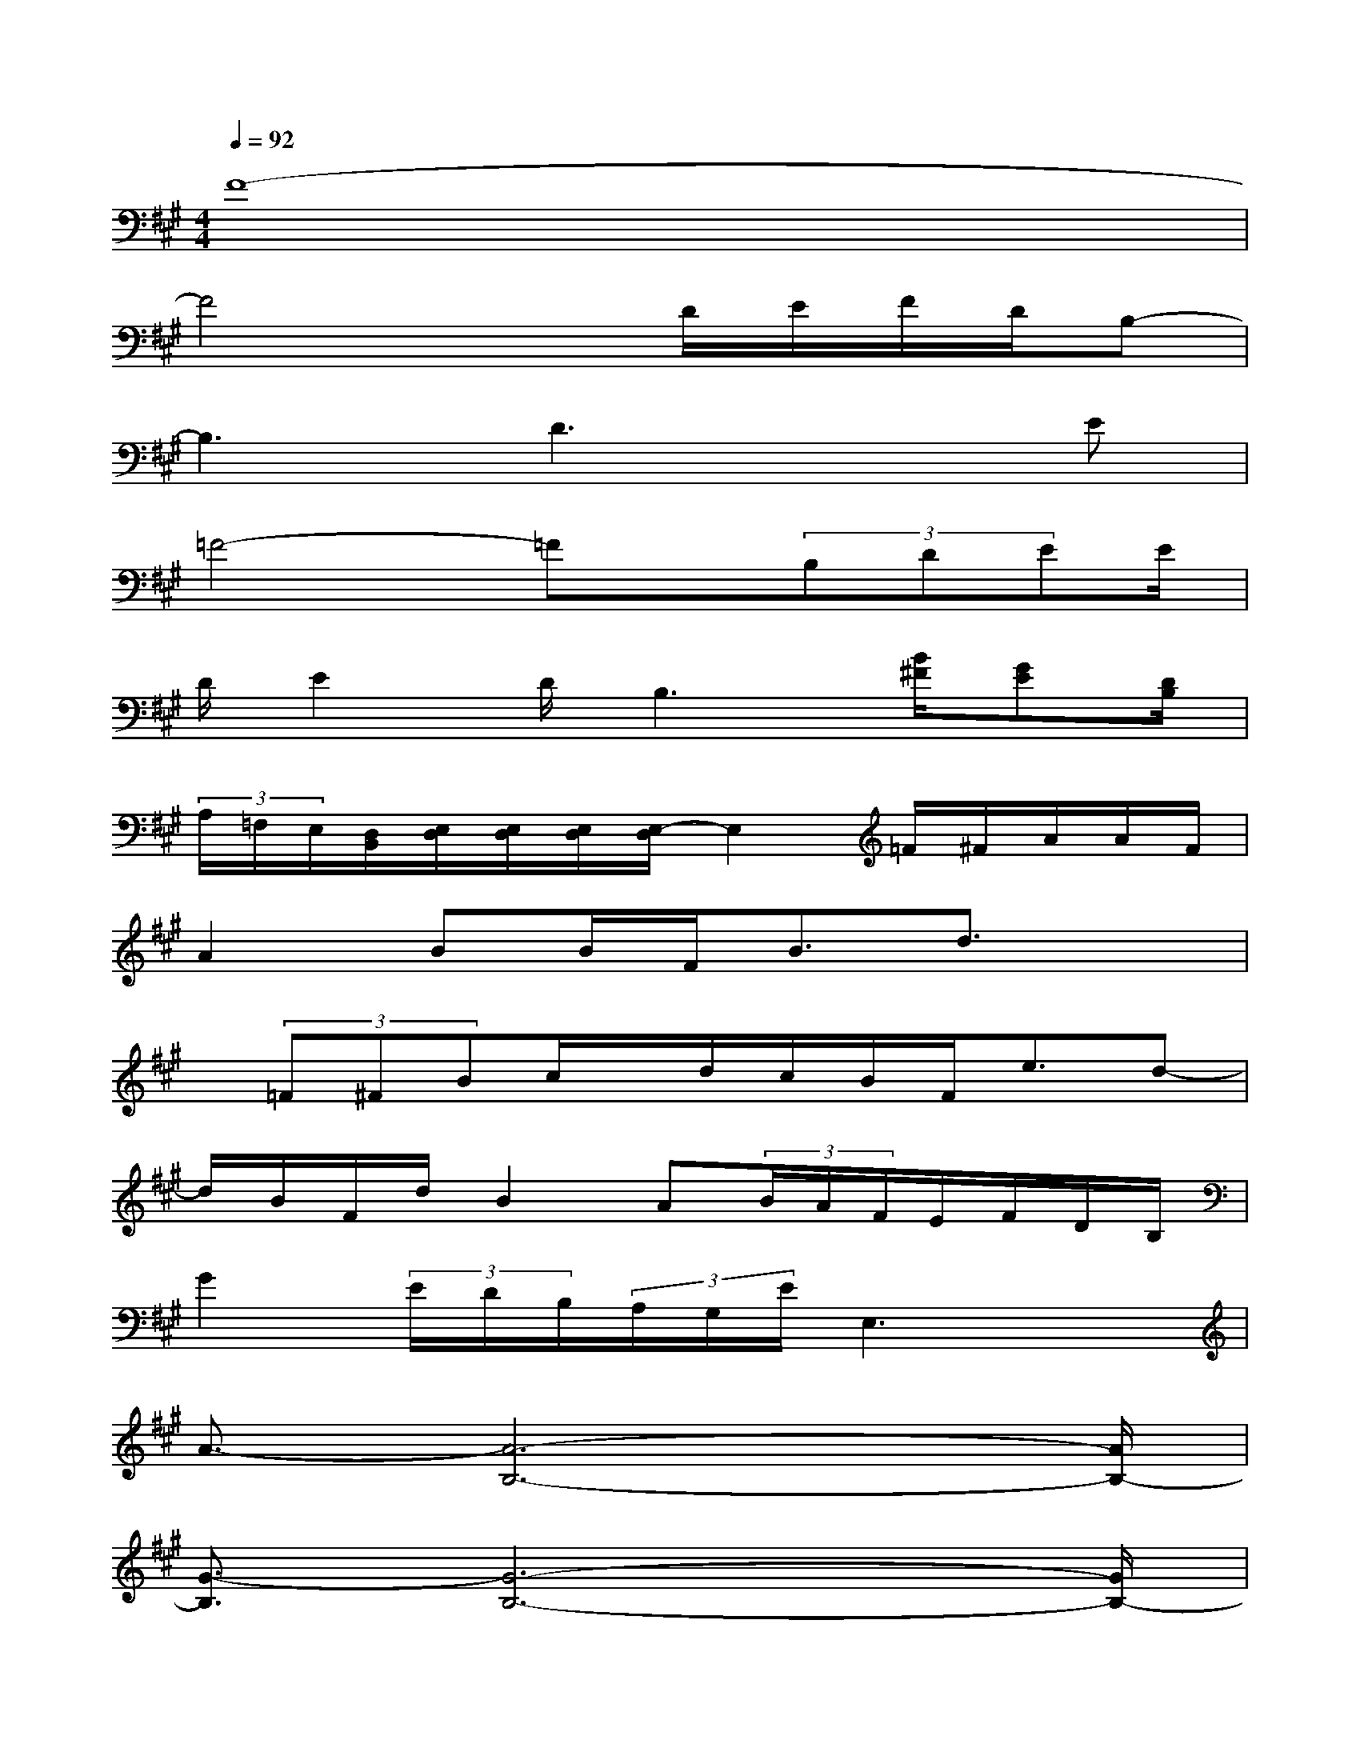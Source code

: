 X:1
T:
M:4/4
L:1/8
Q:1/4=92
K:A%3sharps
V:1
F8-|
F4xD/2E/2F/2D/2B,-|
B,3D3xE|
=F4-=Fx/2(3B,DEE/2|
D/2E2D/2B,3[B/2^F/2][GE][D/2B,/2]|
(3A,/2=F,/2E,/2[D,/2B,,/2][E,/2D,/2][E,/2D,/2][E,/2D,/2][E,/2-D,/2]E,2=F/2^F/2A/2A/2F/2|
A2BB/2F<Bd3/2x|
x/2(3=F^FBc/2x/2d/2c/2B/2F<ed-|
d/2B/2F/2d/2B2A(3B/2A/2F/2E/2F/2D/2B,/2|
G2(3E/2D/2B,/2(3A,/2G,/2E/2E,3x|
A3/2-[A6-B,6-][A/2B,/2-]|
[G3/2-B,3/2][G6-B,6-][G/2B,/2-]|
[F3/2-B,3/2][F6-B,6-][F/2B,/2-]|
[E3/2-B,3/2][E6-B,6-][E/2B,/2]|
A3/2-[A6-B,6-][A/2B,/2-]|
[G3/2-B,3/2][G6-B,6-][G/2B,/2-]